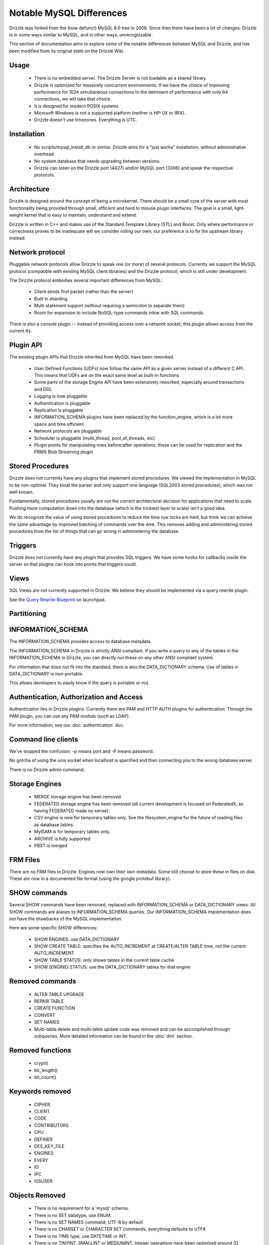=========================
Notable MySQL Differences
=========================

Drizzle was forked from the (now defunct) MySQL 6.0 tree in 2008. Since then there have been a lot of changes. Drizzle is in some ways similar to MySQL, and in other ways, unrecognizable.

This section of documentation aims to explore some of the notable differences between MySQL and Drizzle, and has been modified from its original state on the Drizzle Wiki.

Usage
-----
 * There is no embedded server. The Drizzle Server is not loadable as a shared library.
 * Drizzle is optimized for massively concurrent environments. If we have the choice of improving performance for 1024 simultaneous connections to the detriment of performance with only 64 connections, we will take that choice.
 * It is designed for modern POSIX systems
 * Microsoft Windows is not a supported platform (neither is HP-UX or IRIX).
 * Drizzle doesn't use timezones. Everything is UTC.

Installation
------------

 * No scripts/mysql_install_db or similar. Drizzle aims for a "just works" installation, without administrative overhead.
 * No system database that needs upgrading between versions.
 * Drizzle can listen on the Drizzle port (4427) and/or MySQL port (3306) and speak the respective protocols.

Architecture
------------

Drizzle is designed around the concept of being a microkernel. There should
be a small core of the server with most functionality being provided through
small, efficient and hard to misuse plugin interfaces. The goal is a small,
light-weight kernel that is easy to maintain, understand and extend.

Drizzle is written in C++ and makes use of the Standard Template Library (STL)
and Boost. Only where performance or correctness proves to be inadequate will
we consider rolling our own; our preference is to fix the upstream library
instead.

Network protocol
----------------

Pluggable network protocols allow Drizzle to speak one (or more) of several
protocols. Currently we support the MySQL protocol (compatible with existing
MySQL client libraries) and the Drizzle protocol, which is still under
development.

The Drizzle protocol embodies several important differences from MySQL:

 * Client sends first packet (rather than the server)
 * Built in sharding
 * Multi statement support (without requiring a semicolon to separate them)
 * Room for expansion to include NoSQL-type commands inline with SQL commands.

There is also a console plugin -- instead of providing access over a network
socket, this plugin allows access from the current tty.

Plugin API
----------

The existing plugin APIs that Drizzle inherited from MySQL have been reworked.

 * User Defined Functions (UDFs) now follow the same API as a given
   server instead of a different C API. This means that UDFs are on the
   exact same level as built-in functions
 * Some parts of the storage Engine API have been extensively reworked, especially
   around transactions and DDL
 * Logging is now pluggable
 * Authentication is pluggable
 * Replication is pluggable
 * INFORMATION_SCHEMA plugins have been replaced by the function_engine, which
   is a lot more space and time efficient
 * Network protocols are pluggable
 * Scheduler is pluggable (multi_thread, pool_of_threads, etc)
 * Plugin points for manipulating rows before/after operations: these can be used for
   replication and the PBMS Blob Streaming plugin

Stored Procedures
-----------------

Drizzle does not currently have any plugins that implement stored procedures. We
viewed the implementation in MySQL to be non-optimal. They bloat the parser
and only support one language (SQL2003 stored procedures), which was not
well known.

Fundamentally, stored procedures usually are not the correct architectural
decision for applications that need to scale. Pushing more computation down
into the database (which is the trickiest layer to scale) isn't a good idea.

We do recognize the value of using stored procedures to reduce the time row locks are held, but think we can achieve the same advantage by improved batching of commands over the wire. This removes adding and administering stored procedures from the list of things that can go wrong in administering the database.

Triggers
--------

Drizzle does not currently have any plugin that provides SQL triggers. We
have some hooks for callbacks inside the server so that plugins can hook
into points that triggers could.

Views
-----

SQL Views are not currently supported in Drizzle. We believe they should be
implemented via a query rewrite plugin. 

See the `Query Rewrite Blueprint <https://blueprints.launchpad.net/Drizzle/+spec/query-rewrite>`_ on launchpad.

Partitioning
------------

INFORMATION_SCHEMA
------------------

The INFORMATION_SCHEMA provides access to database metadata.

The INFORMATION_SCHEMA in Drizzle is strictly ANSI compliant. If you write
a query to any of the tables in the INFORMATION_SCHEMA in Drizzle, you can
directly run these on any other ANSI compliant system.

For information that does not fit into the standard, there is also the
DATA_DICTIONARY schema. Use of tables in DATA_DICTIONARY is non-portable.

This allows developers to easily know if the query is portable or not.

Authentication, Authorization and Access
----------------------------------------

Authentication lies in Drizzle plugins. Currently there are PAM and HTTP AUTH plugins for authentication.
Through the PAM plugin, you can use any PAM module (such as LDAP).

For more information, see our :doc:`authentication` doc.

Command line clients
--------------------

We've stopped the confusion: -p means port and -P means password.

No gotcha of using the unix socket when localhost is specified and then
connecting you to the wrong database server.

There is no Drizzle admin command.

Storage Engines
---------------

 * MERGE storage engine has been removed
 * FEDERATED storage engine has been removed (all current development is
   focused on FederatedX, so having FEDERATED made no sense).
 * CSV engine is now for temporary tables only. See the filesystem_engine for
   the future of reading files as database tables.
 * MyISAM is for temporary tables only.
 * ARCHIVE is fully supported
 * PBXT is merged

FRM Files
---------

There are no FRM files in Drizzle. Engines now own their own metadata.
Some still choose to store these in files on disk. These are now in a
documented file format (using the google protobuf library).

SHOW commands
-------------

Several SHOW commands have been removed, replaced with INFORMATION_SCHEMA
or DATA_DICTIONARY views. All SHOW commands are aliases to INFORMATION_SCHEMA
queries. Our INFORMATION_SCHEMA implementation does not have the drawbacks
of the MySQL implementation.

Here are some specific SHOW differences:

 * SHOW ENGINES: use DATA_DICTIONARY
 * SHOW CREATE TABLE: specifies the AUTO_INCREMENT at CREATE/ALTER TABLE time,
   not the current AUTO_INCREMENT
 * SHOW TABLE STATUS: only shows tables in the current table cache
 * SHOW [ENGINE] STATUS: use the DATA_DICTIONARY tables for that engine

Removed commands
----------------

 * ALTER TABLE UPGRADE
 * REPAIR TABLE
 * CREATE FUNCTION
 * CONVERT
 * SET NAMES
 * Multi-table delete and multi-table update code was removed and can be accomplished through subqueries. More detailed information can be found in the :doc:`dml` section.

Removed functions
-----------------

 * crypt()
 * bit_length()
 * bit_count()

Keywords removed
----------------

 * CIPHER
 * CLIENT
 * CODE
 * CONTRIBUTORS
 * CPU
 * DEFINER
 * DES_KEY_FILE
 * ENGINES
 * EVERY
 * IO
 * IPC
 * ISSUSER

Objects Removed
---------------

 * There is no requirement for a 'mysql' schema.
 * There is no SET datatype, use ENUM.
 * There is no SET NAMES command, UTF-8 by default
 * There is no CHARSET or CHARACTER SET commands, everything defaults to UTF8
 * There is no TIME type, use DATETIME or INT.
 * There is no TINYINT, SMALLINT or MEDIUMINT. Integer operations have been optimized around 32 and 64 bit integers.
 * There are no TINYBLOB, MEDIUMBLOB and LONGBLOB datatypes. We have optimized a single BLOB container.
 * There are no TINYTEXT, MEDIUMTEXT and LONGTEXT datatypes. Use TEXT or BLOB.
 * There is no UNSIGNED (as per the standard).
 * There are no spatial data types GEOMETRY, POINT, LINESTRING & POLYGON (go use `Postgres <http://www.postgresql.org>`_).
 * No YEAR field type.
 * There are no FULLTEXT indexes for the MyISAM storage engine (the only engine FULLTEXT was supported in). Look at either Lucene, Sphinx, or Solr.
 * No "dual" table.
 * The "LOCAL" keyword in "LOAD DATA LOCAL INFILE" is not supported
